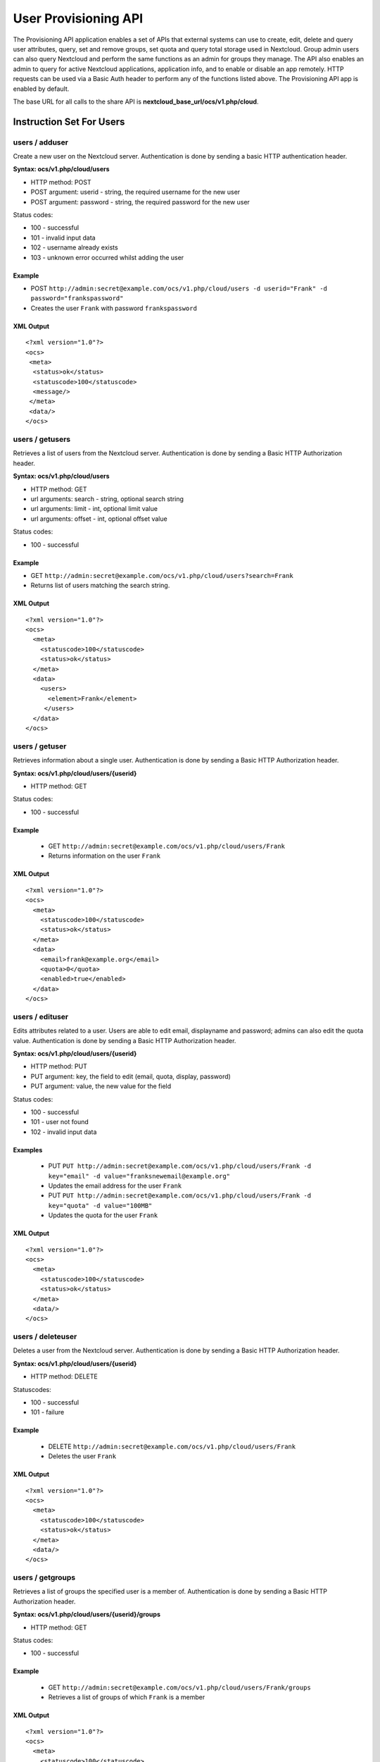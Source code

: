 =====================
User Provisioning API
=====================

The Provisioning API application enables a set of APIs that external systems can use to create, 
edit, delete and query user attributes, query, set and remove groups, set quota 
and query total storage used in Nextcloud. Group admin users can also query 
Nextcloud and perform the same functions as an admin for groups they manage. The 
API also enables an admin to query for active Nextcloud applications, application 
info, and to enable or disable an app remotely. HTTP 
requests can be used via a Basic Auth header to perform any of the functions 
listed above. The Provisioning API app is enabled by default.

The base URL for all calls to the share API is **nextcloud_base_url/ocs/v1.php/cloud**.

Instruction Set For Users
=========================

**users / adduser**
-------------------

Create a new user on the Nextcloud server. Authentication is done by sending a 
basic HTTP authentication header.

**Syntax: ocs/v1.php/cloud/users**

* HTTP method: POST
* POST argument: userid - string, the required username for the new user
* POST argument: password - string, the required password for the new user

Status codes:

* 100 - successful
* 101 - invalid input data
* 102 - username already exists
* 103 - unknown error occurred whilst adding the user

Example
^^^^^^^

* POST ``http://admin:secret@example.com/ocs/v1.php/cloud/users -d 
  userid="Frank" -d password="frankspassword"``
* Creates the user ``Frank`` with password ``frankspassword``

XML Output
^^^^^^^^^^

::

 <?xml version="1.0"?>
 <ocs>
  <meta>
   <status>ok</status>
   <statuscode>100</statuscode>
   <message/>
  </meta>
  <data/>
 </ocs>

**users / getusers**
--------------------

Retrieves a list of users from the Nextcloud server. Authentication is done by 
sending a Basic HTTP Authorization header.

**Syntax: ocs/v1.php/cloud/users**

* HTTP method: GET
* url arguments: search - string, optional search string
* url arguments: limit - int, optional limit value
* url arguments: offset - int, optional offset value

Status codes:

* 100 - successful

Example
^^^^^^^

* GET ``http://admin:secret@example.com/ocs/v1.php/cloud/users?search=Frank``
* Returns list of users matching the search string.

XML Output
^^^^^^^^^^

::

  <?xml version="1.0"?>
  <ocs>
    <meta>
      <statuscode>100</statuscode>
      <status>ok</status>
    </meta>
    <data>
      <users>
        <element>Frank</element>
       </users>
    </data>
  </ocs>

**users / getuser**
-------------------

Retrieves information about a single user. Authentication is done by sending a 
Basic HTTP Authorization header.

**Syntax: ocs/v1.php/cloud/users/{userid}**

* HTTP method: GET

Status codes:

* 100 - successful

Example
^^^^^^^

  * GET ``http://admin:secret@example.com/ocs/v1.php/cloud/users/Frank``
  * Returns information on the user ``Frank``

XML Output
^^^^^^^^^^

::

  <?xml version="1.0"?>
  <ocs>
    <meta>
      <statuscode>100</statuscode>
      <status>ok</status>
    </meta>
    <data>
      <email>frank@example.org</email>
      <quota>0</quota>
      <enabled>true</enabled>
    </data>
  </ocs>

**users / edituser**
--------------------

Edits attributes related to a user. Users are able to edit email, displayname 
and password; admins can also edit the quota value. Authentication is done by 
sending a Basic HTTP Authorization header.

**Syntax: ocs/v1.php/cloud/users/{userid}**

* HTTP method: PUT
* PUT argument: key, the field to edit (email, quota, display, password)
* PUT argument: value, the new value for the field

Status codes:

* 100 - successful
* 101 - user not found
* 102 - invalid input data

Examples
^^^^^^^^

  * PUT ``PUT http://admin:secret@example.com/ocs/v1.php/cloud/users/Frank -d 
    key="email" -d value="franksnewemail@example.org"``
  * Updates the email address for the user ``Frank``
  
  * PUT ``PUT http://admin:secret@example.com/ocs/v1.php/cloud/users/Frank -d 
    key="quota" -d value="100MB"``
  * Updates the quota for the user ``Frank``
  
XML Output
^^^^^^^^^^

::

  <?xml version="1.0"?>
  <ocs>
    <meta>
      <statuscode>100</statuscode>
      <status>ok</status>
    </meta>
    <data/>
  </ocs>

**users / deleteuser**
----------------------

Deletes a user from the Nextcloud server. Authentication is done by sending a 
Basic HTTP Authorization header.

**Syntax: ocs/v1.php/cloud/users/{userid}**

* HTTP method: DELETE

Statuscodes:

* 100 - successful
* 101 - failure

Example
^^^^^^^

  * DELETE ``http://admin:secret@example.com/ocs/v1.php/cloud/users/Frank``
  * Deletes the user ``Frank``

XML Output
^^^^^^^^^^

::

  <?xml version="1.0"?>
  <ocs>
    <meta>
      <statuscode>100</statuscode>
      <status>ok</status>
    </meta>
    <data/>
  </ocs>

**users / getgroups**
---------------------

Retrieves a list of groups the specified user is a member of. Authentication is 
done by sending a Basic HTTP Authorization header.

**Syntax: ocs/v1.php/cloud/users/{userid}/groups**

* HTTP method: GET

Status codes:

* 100 - successful

Example
^^^^^^^

  * GET  ``http://admin:secret@example.com/ocs/v1.php/cloud/users/Frank/groups``
  * Retrieves a list of groups of which ``Frank`` is a member

XML Output
^^^^^^^^^^

::

  <?xml version="1.0"?>
  <ocs>
    <meta>
      <statuscode>100</statuscode>
      <status>ok</status>
    </meta>
    <data>
      <groups>
        <element>admin</element>
        <element>group1</element>
      </groups>
    </data>
  </ocs>

**users / addtogroup**
----------------------

Adds the specified user to the specified group. Authentication is done by 
sending a Basic HTTP Authorization header.

**Syntax: ocs/v1.php/cloud/users/{userid}/groups**

* HTTP method: POST
* POST argument: groupid, string - the group to add the user to

Status codes:

* 100 - successful
* 101 - no group specified
* 102 - group does not exist
* 103 - user does not exist
* 104 - insufficient privileges
* 105 - failed to add user to group

Example
^^^^^^^

  * POST ``http://admin:secret@example.com/ocs/v1.php/cloud/users/Frank/groups 
    -d groupid="newgroup"``
  * Adds the user ``Frank`` to the group ``newgroup``

XML Output
^^^^^^^^^^

::

  <?xml version="1.0"?>
  <ocs>
    <meta>
      <statuscode>100</statuscode>
      <status>ok</status>
    </meta>
    <data/>
  </ocs>

**users / removefromgroup**
---------------------------

Removes the specified user from the specified group. Authentication is done by 
sending a Basic HTTP Authorization header.

**Syntax: ocs/v1.php/cloud/users/{userid}/groups**

* HTTP method: DELETE
* POST argument: groupid, string - the group to remove the user from

Status codes:

* 100 - successful
* 101 - no group specified
* 102 - group does not exist
* 103 - user does not exist
* 104 - insufficient privileges
* 105 - failed to remove user from group

Example
^^^^^^^

  * DELETE 
    ``http://admin:secret@example.com/ocs/v1.php/cloud/users/Frank/groups -d 
    groupid="newgroup"``
  * Removes the user ``Frank`` from the group ``newgroup``

XML Output
^^^^^^^^^^

::

  <?xml version="1.0"?>
  <ocs>
    <meta>
      <statuscode>100</statuscode>
      <status>ok</status>
    </meta>
    <data/>
  </ocs>
  
**users / createsubadmin**
--------------------------

Makes a user the subadmin of a group. Authentication is done by sending a Basic 
HTTP Authorization header.

**Syntax: ocs/v1.php/cloud/users/{userid}/subadmins**

* HTTP method: POST
* POST argument: groupid, string - the group of which to make the user a 
  subadmin

Status codes:

* 100 - successful
* 101 - user does not exist
* 102 - group does not exist
* 103 - unknown failure

Example
^^^^^^^

  * POST 
    ``https://admin:secret@example.com/ocs/v1.php/cloud/users/Frank/subadmins 
    -d groupid="group"``
  * Makes the user ``Frank`` a subadmin of the ``group`` group

XML Output
^^^^^^^^^^

::

  <?xml version="1.0"?>
  <ocs>
    <meta>
      <statuscode>100</statuscode>
      <status>ok</status>
    </meta>
    <data/>
  </ocs>

**users / removesubadmin**
--------------------------

Removes the subadmin rights for the user specified from the group specified. 
Authentication is done by sending a Basic HTTP Authorization header.

**Syntax: ocs/v1.php/cloud/users/{userid}/subadmins**

* HTTP method: DELETE
* DELETE argument: groupid, string - the group from which to remove the user's 
  subadmin rights

Status codes:

* 100 - successful
* 101 - user does not exist
* 102 - user is not a subadmin of the group / group does not exist
* 103 - unknown failure

Example
^^^^^^^

  * DELETE 
    ``https://admin:secret@example.com/ocs/v1.php/cloud/users/Frank/subadmins 
    -d groupid="oldgroup"``
  * Removes ``Frank's`` subadmin rights from the ``oldgroup`` group

XML Output
^^^^^^^^^^

::

  <?xml version="1.0"?>
  <ocs>
    <meta>
      <statuscode>100</statuscode>
      <status>ok</status>
    </meta>
    <data/>
  </ocs>
  
**users / getsubadmingroups**
-----------------------------

Returns the groups in which the user is a subadmin. Authentication is done by 
sending a Basic HTTP Authorization header.

**Syntax: ocs/v1.php/cloud/users/{userid}/subadmins**

* HTTP method: GET

Status codes:

* 100 - successful
* 101 - user does not exist
* 102 - unknown failure

Example
^^^^^^^

  * GET 
    ``https://admin:secret@example.com/ocs/v1.php/cloud/users/Frank/subadmins``
  * Returns the groups of which ``Frank`` is a subadmin

XML Output
^^^^^^^^^^

::

  <?xml version="1.0"?>
  <ocs>
    <meta>
        <status>ok</status>
        <statuscode>100</statuscode>
      <message/>
    </meta>
    <data>
      <element>testgroup</element>
    </data>
  </ocs>  
  
Instruction Set For Groups
==========================  

**groups / getgroups**
----------------------

Retrieves a list of groups from the Nextcloud server. Authentication is done by 
sending a Basic HTTP Authorization header.

**Syntax: ocs/v1.php/cloud/groups**

* HTTP method: GET
* url arguments: search - string, optional search string
* url arguments: limit - int, optional limit value
* url arguments: offset - int, optional offset value

Status codes:

* 100 - successful

Example
^^^^^^^

  * GET ``http://admin:secret@example.com/ocs/v1.php/cloud/groups?search=adm``
  * Returns list of groups matching the search string.

XML Output
^^^^^^^^^^

::

  <?xml version="1.0"?>
  <ocs>
    <meta>
      <statuscode>100</statuscode>
      <status>ok</status>
    </meta>
    <data>
      <groups>
        <element>admin</element>
      </groups>
    </data>
  </ocs>

**groups / addgroup**
---------------------

Adds a new group. Authentication is done by
sending a Basic HTTP Authorization header.

**Syntax: ocs/v1.php/cloud/groups**

* HTTP method: POST
* POST argument: groupid, string - the new groups name

Status codes:

* 100 - successful
* 101 - invalid input data
* 102 - group already exists
* 103 - failed to add the group

Example
^^^^^^^

  * POST ``http://admin:secret@example.com/ocs/v1.php/cloud/groups -d 
    groupid="newgroup"``
  * Adds a new group called ``newgroup``

XML Output
^^^^^^^^^^

::

  <?xml version="1.0"?>
  <ocs>
    <meta>
      <statuscode>100</statuscode>
      <status>ok</status>
    </meta>
    <data/>
  </ocs>

**groups / getgroup**
---------------------

Retrieves a list of group members. Authentication is done by sending a Basic 
HTTP Authorization header.

**Syntax: ocs/v1.php/cloud/groups/{groupid}**

* HTTP method: GET

Status codes:

* 100 - successful

Example
^^^^^^^

  * POST ``http://admin:secret@example.com/ocs/v1.php/cloud/groups/admin``
  * Returns a list of users in the ``admin`` group

XML Output
^^^^^^^^^^

::

  <?xml version="1.0"?>
  <ocs>
    <meta>
      <statuscode>100</statuscode>
      <status>ok</status>
    </meta>
    <data>
      <users>
        <element>Frank</element>
      </users>
    </data>
  </ocs>
  
**groups / getsubadmins**
-------------------------

Returns subadmins of the group. Authentication is done by
sending a Basic HTTP Authorization header.

**Syntax: ocs/v1.php/cloud/groups/{groupid}/subadmins**
      
* HTTP method: GET

Status codes:

* 100 - successful
* 101 - group does not exist
* 102 - unknown failure

Example
^^^^^^^

  * GET 
    ``https://admin:secret@example.com/ocs/v1.php/cloud/groups/mygroup/subadmins``
  * Return the subadmins of the group: ``mygroup``

XML Output
^^^^^^^^^^

::

  <?xml version="1.0"?>
  <ocs>
    <meta>
      <status>ok</status>
      <statuscode>100</statuscode>
      <message/>
    </meta>
    <data>
      <element>Tom</element>
    </data>
  </ocs>  

**groups / deletegroup**
------------------------

Removes a group. Authentication is done by
sending a Basic HTTP Authorization header.

**Syntax: ocs/v1.php/cloud/groups/{groupid}**

* HTTP method: DELETE

Status codes:

* 100 - successful
* 101 - group does not exist
* 102 - failed to delete group

Example
^^^^^^^

  * DELETE ``http://admin:secret@example.com/ocs/v1.php/cloud/groups/mygroup``
  * Delete the group ``mygroup``

XML Output
^^^^^^^^^^

::

  <?xml version="1.0"?>
  <ocs>
    <meta>
      <statuscode>100</statuscode>
      <status>ok</status>
    </meta>
    <data/>
  </ocs>
  
Instruction Set For Apps
=========================  

**apps / getapps**
------------------

Returns a list of apps installed on the Nextcloud server. Authentication is done 
by sending a Basic HTTP Authorization 
header.

**Syntax: ocs/v1.php/cloud/apps/**

* HTTP method: GET
* url argument: filter, string - optional (``enabled`` or ``disabled``)

Status codes:

* 100 - successful
* 101 - invalid input data

Example
^^^^^^^

  * GET ``http://admin:secret@example.com/ocs/v1.php/cloud/apps?filter=enabled``
  * Gets enabled apps

XML Output
^^^^^^^^^^

::

  <?xml version="1.0"?>
  <ocs>
    <meta>
      <statuscode>100</statuscode>
      <status>ok</status>
    </meta>
    <data>
      <apps>
        <element>files</element>
        <element>provisioning_api</element>
      </apps>
    </data>
  </ocs>

**apps / getappinfo**
---------------------

Provides information on a specific application. Authentication is done by 
sending a Basic HTTP Authorization header.

**Syntax: ocs/v1.php/cloud/apps/{appid}**

* HTTP method: GET

Status codes:

* 100 - successful

Example
^^^^^^^

  * GET ``http://admin:secret@example.com/ocs/v1.php/cloud/apps/files``
  * Get app info for the ``files`` app

XML Output
^^^^^^^^^^

::

  <?xml version="1.0"?>
  <ocs>
    <meta>
      <statuscode>100</statuscode>
      <status>ok</status>
    </meta>
    <data>
      <info/>
      <remote>
        <files>appinfo/remote.php</files>
        <webdav>appinfo/remote.php</webdav>
        <filesync>appinfo/filesync.php</filesync>
      </remote>
      <public/>
      <id>files</id>
      <name>Files</name>
      <description>File Management</description>
      <licence>AGPL</licence>
      <author>Robin Appelman</author>
      <require>4.9</require>
      <shipped>true</shipped>
      <standalone></standalone>
      <default_enable></default_enable>
      <types>
        <element>filesystem</element>
      </types>
    </data>
  </ocs>

**apps / enable**
-----------------

Enable an app.  Authentication is done by sending a Basic HTTP Authorization 
header.

**Syntax: ocs/v1.php/cloud/apps/{appid}**

* HTTP method: POST

Status codes:

* 100 - successful

Example
^^^^^^^

  * POST ``http://admin:secret@example.com/ocs/v1.php/cloud/apps/files_texteditor``
  * Enable the ``files_texteditor`` app

XML Output
^^^^^^^^^^

::

  <?xml version="1.0"?>
  <ocs>
    <meta>
      <statuscode>100</statuscode>
      <status>ok</status>
    </meta>
  </ocs>

**apps / disable**
------------------

Disables the specified app. Authentication is
done by sending a Basic HTTP Authorization header.


**Syntax: ocs/v1.php/cloud/apps/{appid}**

* HTTP method: DELETE

Status codes:

* 100 - successful

Example
^^^^^^^

  * DELETE ``http://admin:secret@example.com/ocs/v1.php/cloud/apps/files_texteditor``
  * Disable the ``files_texteditor`` app

XML Output
^^^^^^^^^^

::

  <?xml version="1.0"?>
  <ocs>
    <meta>
      <statuscode>100</statuscode>
      <status>ok</status>
    </meta>
  </ocs>
  
